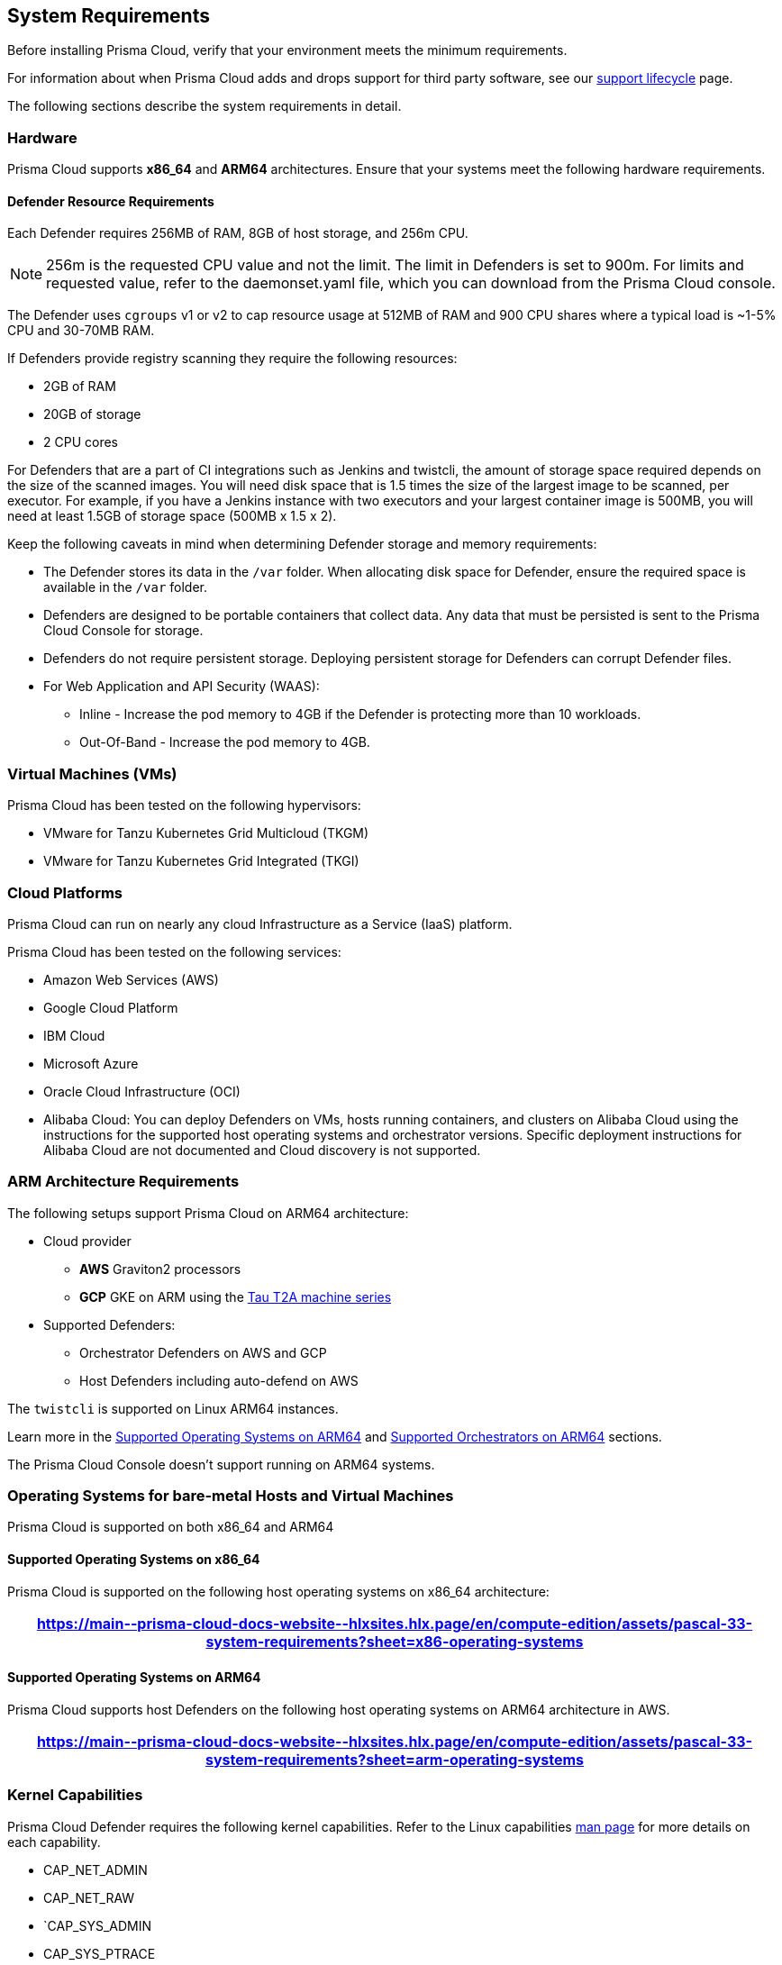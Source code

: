 //System Requirements spreadsheet for O'Neal
//https://docs.google.com/spreadsheets/d/1Mzz4E_7s3JHI7dBm489HNgxDjrmQbVltWS8AhTKiIsM/edit#gid=0
[#system-requirements]
== System Requirements

Before installing Prisma Cloud, verify that your environment meets the minimum requirements.

For information about when Prisma Cloud adds and drops support for third party software, see our xref:../rs-support-lifecycle.adoc#third-party-software[support lifecycle] page.

The following sections describe the system requirements in detail.

[#hardware]
=== Hardware

Prisma Cloud supports *x86_64* and *ARM64* architectures.
Ensure that your systems meet the following hardware requirements.

[#defender-resources]
==== Defender Resource Requirements

Each Defender requires 256MB of RAM, 8GB of host storage, and 256m CPU.

NOTE: 256m is the requested CPU value and not the limit. The limit in Defenders is set to 900m. For limits and requested value, refer to the daemonset.yaml file, which you can download from the Prisma Cloud console.

The Defender uses `cgroups` v1 or v2 to cap resource usage at 512MB of RAM and 900 CPU shares where a typical load is ~1-5% CPU and 30-70MB RAM.

If Defenders provide registry scanning they require the following resources:

* 2GB of RAM
* 20GB of storage
* 2 CPU cores

For Defenders that are a part of CI integrations such as Jenkins and twistcli, the amount of storage space required depends on the size of the scanned images. You will need disk space that is 1.5 times the size of the largest image to be scanned, per executor. For example, if you have a Jenkins instance with two executors and your largest container image is 500MB, you will need at least 1.5GB of storage space (500MB x 1.5 x 2).

Keep the following caveats in mind when determining Defender storage and memory requirements:

* The Defender stores its data in the `/var` folder. When allocating disk space for Defender, ensure the required space is available in the `/var` folder.
* Defenders are designed to be portable containers that collect data. Any data that must be persisted is sent to the Prisma Cloud Console for storage.
* Defenders do not require persistent storage. Deploying persistent storage for Defenders can corrupt Defender files.
* For Web Application and API Security (WAAS):
** Inline - Increase the pod memory to 4GB if the Defender is protecting more than 10 workloads. 
** Out-Of-Band - Increase the pod memory to 4GB.

[#vms]
=== Virtual Machines (VMs)

Prisma Cloud has been tested on the following hypervisors:

* VMware for Tanzu Kubernetes Grid Multicloud (TKGM)
* VMware for Tanzu Kubernetes Grid Integrated (TKGI)

[#csp]
=== Cloud Platforms

Prisma Cloud can run on nearly any cloud Infrastructure as a Service (IaaS) platform.

Prisma Cloud has been tested on the following services:

* Amazon Web Services (AWS)
* Google Cloud Platform
* IBM Cloud
* Microsoft Azure
* Oracle Cloud Infrastructure (OCI)
* Alibaba Cloud: You can deploy Defenders on VMs, hosts running containers, and clusters on Alibaba Cloud using the instructions for the supported host operating systems and orchestrator versions. Specific deployment instructions for Alibaba Cloud are not documented and Cloud discovery is not supported.

[#arm]
=== ARM Architecture Requirements

The following setups support Prisma Cloud on ARM64 architecture:


* Cloud provider
** *AWS* Graviton2 processors
** *GCP* GKE on ARM using the https://cloud.google.com/compute/docs/general-purpose-machines#t2a_machines[Tau T2A machine series]
* Supported Defenders:
    ** Orchestrator Defenders on AWS and GCP
    ** Host Defenders including auto-defend on AWS

The `twistcli` is supported on Linux ARM64 instances.

Learn more in the <<arm64-os,Supported Operating Systems on ARM64>> and <<arm64-orchestrators,Supported Orchestrators on ARM64>> sections.

The Prisma Cloud Console doesn't support running on ARM64 systems.

[#supported-operating-systems]
=== Operating Systems for bare-metal Hosts and Virtual Machines

Prisma Cloud is supported on both x86_64 and ARM64

==== Supported Operating Systems on x86_64

Prisma Cloud is supported on the following host operating systems on x86_64 architecture:

[format=csv, options="header"]
|===
https://main\--prisma-cloud-docs-website\--hlxsites.hlx.page/en/compute-edition/assets/pascal-33-system-requirements?sheet=x86-operating-systems
|===

[#arm64-os]
==== Supported Operating Systems on ARM64

Prisma Cloud supports host Defenders on the following host operating systems on ARM64 architecture in AWS.

[format=csv, options="header"]
|===
https://main\--prisma-cloud-docs-website\--hlxsites.hlx.page/en/compute-edition/assets/pascal-33-system-requirements?sheet=arm-operating-systems
|===

[#kernel]
=== Kernel Capabilities

Prisma Cloud Defender requires the following kernel capabilities.
Refer to the Linux capabilities https://man7.org/linux/man-pages/man7/capabilities.7.html[man page] for more details on each capability.

* CAP_NET_ADMIN
* CAP_NET_RAW
* `CAP_SYS_ADMIN
* CAP_SYS_PTRACE
* CAP_SYS_CHROOT
* CAP_MKNOD
* CAP_SETFCAP
* CAP_IPC_LOCK

[NOTE]
====
The Prisma Cloud App-Embedded Defender requires CAP_SYS_PTRACE only.
====
When running on a Docker host, Prisma Cloud Defender uses the following files/folder on the host:

* /var/run/docker.sock -- Required for accessing Docker runtime.
* /var/lib/twistlock -- Required for storing Prisma Cloud data.
* /dev/log -- Required for writing to syslog.

[#docker-support]
=== Docker Engine

Prisma Cloud supports only the versions of the Docker Engine supported by Docker itself. Prisma Cloud supports only the following official mainstream Docker releases and later versions.

// Note: Starting with 18.09, Docker Engine CE and EE versions will be aligned, where EE is a superset of CE.
// They will ship concurrently with the same patch version based on the same code base.
// See https://docs.docker.com/engine/release-notes/

[format=csv, options="header"]
|===
https://main\--prisma-cloud-docs-website\--hlxsites.hlx.page/en/compute-edition/assets/pascal-33-system-requirements?sheet=docker
|===

The following storage drivers are supported:
* `overlay2`
* `overlay`
* `devicemapper`.

For more information, review Docker's guide to https://docs.docker.com/storage/storagedriver/select-storage-driver[select a storage driver].

The versions of Docker Engine listed apply to versions you independently install on a host.
The versions shipped as a part of an orchestrator, such as Red Hat OpenShift, might defer.
Prisma Cloud supports the version of Docker Engine that ships with any Prisma Cloud-supported version of the orchestrator.

[#container-runtimes]
=== Container Runtimes

Prisma Cloud supports several container runtimes depending on the orchestrator.
Supported versions are listed in the <<orchestrators,orchestration>> section

[#podman]
=== Podman

Podman is a daemon-less container engine for developing, managing, and running OCI containers on Linux. 

The twistcli tool uses the pre-installed Podman binary to scan CRI images. The supported Podman versions are 1.6.4, 3.4.2, and 4.0.2.

Prisma Cloud also supports deploying Defenders on Podman containers. Podman version 4.9 is the supported version for this feature.

[#helm]
=== Helm

Helm is a package manager for Kubernetes that allows developers and operators to package, configure, and deploy applications and services onto Kubernetes clusters.

Helm v3.10, v3.10.3, and 3.11 are supported.

[#orchestrators]
=== Orchestrators

Prisma Cloud is supported on the following orchestrators.
We support the following versions of official mainline vendor/project releases.

[#x86-64-orchestrators]
==== Supported Orchestrators on x86_64

[format=csv, options="header"]
|===
https://main\--prisma-cloud-docs-website\--hlxsites.hlx.page/en/compute-edition/assets/pascal-33-system-requirements?sheet=x86-orchestrators
|===

[#arm64-orchestrators]
==== Supported Orchestrators on ARM64

Prisma Cloud supports the official releases of the following orchestrators for the ARM64 architecture.

[format=csv, options="header"]
|===
https://main\--prisma-cloud-docs-website\--hlxsites.hlx.page/en/compute-edition/assets/pascal-33-system-requirements?sheet=arm-orchestrators
|===

[#istio]
=== Istio

Prisma Cloud supports Istio 1.16.1.

Any infrastructure containers with `istio` or `proxy` in the name don't appear in the results shown in the Prisma Cloud console.

[#jenkins]
=== Jenkins

Prisma Cloud was tested with Jenkins 2.346.3 and the 2.361.4 container version.

The Prisma Cloud Jenkins plugin supports Jenkins LTS releases greater than 2.319.1.
For any given release of Prisma Cloud, the plugin supports those Jenkins LTS releases supported by the Jenkins project at the time of the Prisma Cloud release.

The Jenkins plugin is not supported on ARM64 architecture.

[#image-base-layers]
=== Image Base Layers

Prisma Cloud can protect containers built on nearly any base layer operating system.
Comprehensive Common Vulnerabilities and Exposures (CVE) data is provided for the following base layers for all versions except EOL versions:

* Alpine
* http://docs.aws.amazon.com/AmazonECR/latest/userguide/amazon_linux_container_image.html[Amazon Linux container image]
* Amazon Linux (version 2023 and 2)
* BusyBox
* CentOS
* Debian
* Red Hat Enterprise Linux
* SUSE
* Ubuntu (LTS releases only)
* Windows Server
* Chainguard Wolfi Linux

If a CVE doesn't have an architecture identifier, the CVE is related to all architectures.

[#serverless-runtimes]
=== Serverless Runtimes

Prisma Cloud offers multiple features to help you secure your serverless runtimes on AWS, Azure, and GCP.
The following sections show the supported languages for each feature available for serverless scanning in each cloud service provider.

==== Vulnerability Scanning

[format=csv, options="header"]
|===
https://main\--prisma-cloud-docs-website\--hlxsites.hlx.page/en/compute-edition/assets/pascal-33-system-requirements?sheet=vulnerability-scanning
|===

==== Compliance Scanning

[format=csv, options="header"]
|===
https://main\--prisma-cloud-docs-website\--hlxsites.hlx.page/en/compute-edition/assets/pascal-33-system-requirements?sheet=compliance-scanning
|===

==== Runtime Protection with Defender

[format=csv, options="header"]
|===
https://main\--prisma-cloud-docs-website\--hlxsites.hlx.page/en/compute-edition/assets/pascal-33-system-requirements?sheet=runtime-protection
|===

==== WAAS with Defender

[format=csv, options="header"]
|===
https://main\--prisma-cloud-docs-website\--hlxsites.hlx.page/en/compute-edition/assets/pascal-33-system-requirements?sheet=waas
|===

==== Auto-Defend

[format=csv, options="header"]
|===
https://main\--prisma-cloud-docs-website\--hlxsites.hlx.page/en/compute-edition/assets/pascal-33-system-requirements?sheet=auto-defend
|===

[#go]
=== Go

Prisma Cloud can detect vulnerabilities in Go executables for Go versions 1.13 and greater.

[#shells]
=== Shells

For Linux, Prisma Cloud depends on the Bash shell.
For Windows, Prisma Cloud depends on PowerShell.

The shell environment variable `DOCKER_CONTENT_TRUST` should be set to `0` or unset before running any commands that interact with the Prisma Cloud cloud registry, such as Defender installs or upgrades.

[#browsers]
=== Browsers

Prisma Cloud supports the latest versions of Chrome, Safari, and Edge.

For Microsoft Edge, only the new Chromium-based version (80.0.361 and later) is supported.

[cortex-xdr]
=== Cortex XDR

Prisma Cloud Defenders can work alongside Cortex XDR agents.
Currently, users need to manually add exceptions in the Console for both agents to work together.
In a future release, there will be out-of-the-box support for co-existence.
Users can disable the Defender runtime defense when a Cortex XDR agent is present.

To allow for both the solutions to co-exist:

. Add the Cortex agent as a trustable executable.
For more information, refer to xref:../configure/custom-feeds.adoc#create-a-list-of-trusted-executables[Creating a trusted executable].

. Suppress runtime alerts from the Cortex agent by adding custom runtime rules that allow the Cortex agent to process the file path.
